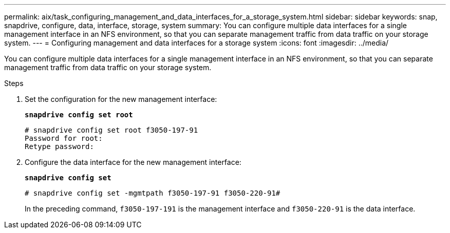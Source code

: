 ---
permalink: aix/task_configuring_management_and_data_interfaces_for_a_storage_system.html
sidebar: sidebar
keywords: snap, snapdrive, configure, data, interface, storage, system
summary: You can configure multiple data interfaces for a single management interface in an NFS environment, so that you can separate management traffic from data traffic on your storage system.
---
= Configuring management and data interfaces for a storage system
:icons: font
:imagesdir: ../media/

[.lead]
You can configure multiple data interfaces for a single management interface in an NFS environment, so that you can separate management traffic from data traffic on your storage system.

.Steps

. Set the configuration for the new management interface:
+
`*snapdrive config set root*`
+
----
# snapdrive config set root f3050-197-91
Password for root:
Retype password:
----

. Configure the data interface for the new management interface:
+
`*snapdrive config set*`
+
----
# snapdrive config set -mgmtpath f3050-197-91 f3050-220-91#
----
+
In the preceding command, `f3050-197-191` is the management interface and `f3050-220-91` is the data interface.
